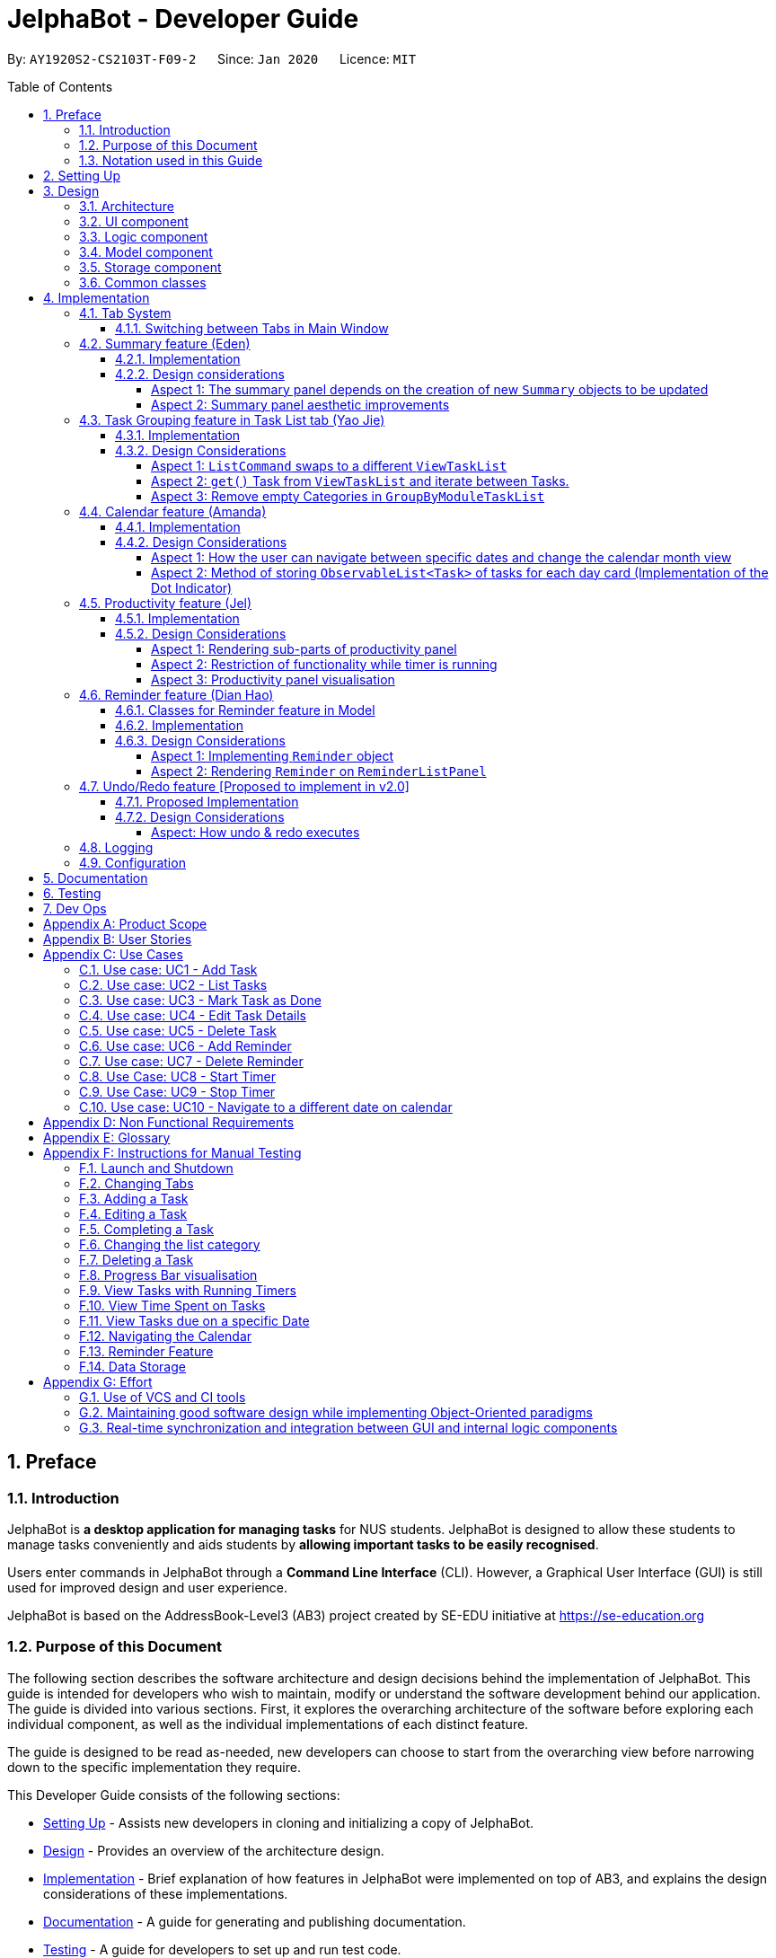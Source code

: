 = JelphaBot - Developer Guide
:site-section: DeveloperGuide
:toc:
:toc-title: Table of Contents
:toc-placement: macro
:toclevels: 4
:sectnums:
:imagesDir: images
:stylesDir: stylesheets
:xrefstyle: full
:icons: font
ifdef::env-github[]
:tip-caption: :bulb:
:note-caption: :information_source:
:important-caption: :heavy_exclamation_mark:
endif::[]
:repoURL: https://github.com/AY1920S2-CS2103T-F09-2/main

By: `AY1920S2-CS2103T-F09-2`      Since: `Jan 2020`      Licence: `MIT`

<<<
toc::[]
<<<

== Preface

=== Introduction

JelphaBot is *a desktop application for managing tasks* for NUS students.
JelphaBot is designed to allow these students to manage tasks conveniently and aids students by *allowing important tasks to be easily recognised*.

Users enter commands in JelphaBot through a *Command Line Interface* (CLI).
However, a Graphical User Interface (GUI) is still used for improved design and user experience.

JelphaBot is based on the AddressBook-Level3 (AB3) project created by SE-EDU initiative at https://se-education.org

=== Purpose of this Document

The following section describes the software architecture and design decisions behind the implementation of JelphaBot.
This guide is intended for developers who wish to maintain, modify or understand the software development behind our application.
The guide is divided into various sections.
First, it explores the overarching architecture of the software before exploring each individual component, as well as the individual implementations of each distinct feature.

The guide is designed to be read as-needed, new developers can choose to start from the overarching view before narrowing down to the specific implementation they require.

This Developer Guide consists of the following sections:

* <<Setting Up, Setting Up>> - Assists new developers in cloning and initializing a copy of JelphaBot.
* <<Design, Design>> - Provides an overview of the architecture design.
* <<Implementation, Implementation>> - Brief explanation of how features in JelphaBot were implemented on top of AB3, and explains the design considerations of these implementations.
* <<Documentation, Documentation>> - A guide for generating and publishing documentation.
* <<Testing, Testing>> - A guide for developers to set up and run test code.
* <<Dev Ops, Dev Ops>> - A guide for developers to build, test and release JelphaBot.

<<<

=== Notation used in this Guide

.Common symbols used throughout this guide.
[width="90%",cols="^15%,85%"]
|===
| `markdown` | A Java method or class
| *_bold italics_* | A command which can be called in JelphaBot. +
Sections presented in ALL CAPS represent command parameters.
ifdef::env-github[]
| :bulb: | Tips and tricks that might be useful
| :information_source: | Additional information that is good to know
| :heavy_exclamation_mark: | Important pointers to take note
endif::[]
ifndef::env-github[]
a|TIP: {blank}| Tips and tricks that might be useful
a|NOTE: {blank}| Additional information that is good to know
a|IMPORTANT: {blank}| Important pointers to take note
endif::[]
// also known as TIP, NOTE, IMPORTANT
|===

<<<

== Setting Up

Refer to the guide <<SettingUp#, here>>.

<<<

== Design

JelphaBot is a desktop app built in Java based on the AddressBook-Level3 project created by the SE-EDU initiative, and inherits its architectural design.
The software is split into various components, each with its own package.
Each component is in charge of a single aspect of the software.

[TIP]
The data in JelphaBot is stored as .json files in the `data` subdirectory.

//tag::designarchitecture[]
[[Design-Architecture]]
=== Architecture

The Architecture Diagram given below explains the high-level design of the App.

.Architecture Diagram for JelphaBot
image::ArchitectureDiagram2.png[]

[TIP]
The `.drawio` files used to create diagrams in this document can be found in the link:{repoURL}/tree/master/docs/diagrams/[diagrams] folder.
To update a diagram, import the `.drawio` file to the https://draw.io[webapp].

<<<
Given below is a quick overview of each component.

`Main` has two classes called link:{repoURL}/blob/master/src/main/java/seedu/jelphabot/Main.java[`Main`] and link:{repoURL}/blob/master//src/main/java/seedu/jelphabot/MainApp.java[`MainApp`].
It is responsible for,

* At app launch: Initializes the components in the correct sequence, and connects them up with each other.
* At shut down: Shuts down the components and invokes cleanup method where necessary.

<<Design-Commons,*`Commons`*>> represents a collection of classes used by multiple other components.
The following class plays an important role at the architecture level:

* `LogsCenter` : Used by many classes to write log messages to the App's log file.

The rest of the App consists of four components.

* <<Design-Ui,*`UI`*>>: The UI of the App.
* <<Design-Logic,*`Logic`*>>: The command executor.
* <<Design-Model,*`Model`*>>: Holds the data of the App in-memory.
* <<Design-Storage,*`Storage`*>>: Reads data from, and writes data to, the hard disk.

Each of the four components

* Defines its API in an `interface` with the same name as the Component.
* Exposes its functionality using a `{Component Name}Manager` class.

For example, the `Logic` component defines it's API in the `Logic.java` interface and exposes its functionality using the `LogicManager.java` class.

<<<

[discrete]
==== How the architecture components interact with each other

The Sequence Diagram below shows how the components interact with each other for the scenario where the user issues the command `delete 1`.

.Component interactions for `delete 1` command
image::interaction.png[]

The subsequent sections detail how each component is implemented and its interactions with other components.

<<<

[[Design-Ui]]
=== UI component

The Ui Component handles interactions between the user and the application.
This includes input fields where commands are entered as well as translations of data in the Model Component to a visual representation in the interface.

.Class Diagram of the UI Component
image::UiClassDiagram.png[]

[width="750"]
*API* : link:{repoURL}/blob/master/src/main/java/seedu/jelphabot/ui/Ui.java[`Ui.java`]

The UI consists of a `MainWindow` that is made up of parts e.g.`CommandBox`, `CalendarDayCard`, `ResultDisplay`, `TaskListPanel`, `StatusBarFooter` etc.
All these, including the `MainWindow`, inherit from the abstract `UiPart` class.

The `UI` component uses JavaFx UI framework.
The layout of these UI parts are defined in matching `.fxml` files that are in the `src/main/resources/view` folder.
For example, the layout of the link:{repoURL}/blob/master/src/main/java/seedu/jelphabot/ui/MainWindow.java[`MainWindow`] is specified in link:{repoURL}/blob/master/src/main/resources/view/MainWindow.fxml[`MainWindow.fxml`]

The `UI` component,

* Executes user commands using the `Logic` component.
* Listens for changes to `Model` data so that the UI can be updated with the modified data.

<<<

[[Design-Logic]]
=== Logic component

The Logic component handles the business logic after a command is executed.

[[fig-LogicClassDiagram]]
.Structure of the Logic Component
image::LogicClassDiagram.png[]

[width="750"]
*API* :
link:{repoURL}/blob/master/src/main/java/seedu/jelphabot/logic/Logic.java[`Logic.java`]

. `Logic` uses the `JelphaBotParser` class to parse the user command.
. This results in a `Command` object which is executed by the `LogicManager`.
. The command execution can affect the `Model` (e.g. adding a task).
. The result of the command execution is encapsulated as a `CommandResult` object which is passed back to the `Ui`.
. In addition, the `CommandResult` object can also instruct the `Ui` to perform certain actions, such as displaying help to the user.

<<<
Given below is the Sequence Diagram for interactions within the `Logic` component for the `execute("delete 1")` API call.

.Interactions Inside the Logic Component for the `delete 1` Command
image::DeleteSequenceDiagram.png[]

<<<

[[Design-Model]]
=== Model component

The Model component provides an internal data representation of all tasks stored in JelphaBot, as well as methods to modify that data.

.Structure of the Model Component
image::ModelClassDiagram.png[]

[width="750"]
*API* : link:{repoURL}/blob/master/src/main/java/seedu/jelphabot/model/Model.java[`Model.java`]

The `Model`,

* stores a `UserPref` object that represents the user's preferences.
* stores JelphaBot data.
* exposes an unmodifiable `ObservableList<Task>` that can be 'observed' e.g. the UI can be bound to this list so that the UI automatically updates when the data in the list change.
* does not depend on any of the other three components.

//[NOTE]
//As a more OOP model, we can store a `Tag` list in `JelphaBot`, which `Task` can reference. This would allow `JelphaBot` to only require one `Tag` object per unique `Tag`, instead of each `Task` needing their own `Tag` object. An example of how such a model may look like is given below. +
// +
//image:BetterModelClassDiagram.png[]

<<<

[[Design-Storage]]
=== Storage component

The Storage component manages storing and retrieving of data onto local files in .json format.

.Structure of the Storage Component
image::Storage.png[]

[width="750"]
*API* : link:{repoURL}/blob/master/src/main/java/seedu/jelphabot/storage/Storage.java[`Storage.java`]

The `Storage` component,

* can save `UserPref` objects in json format and read it back.
* can save JelphaBot data in json format and read it back.

[[Design-Commons]]
=== Common classes

Classes used by multiple components are in the `seedu.JelphaBot.commons` package.
This includes classes which implement utility functions which can be used by all other components.

== Implementation

This section describes some noteworthy details on how certain features are implemented.

=== Tab System

Users may experience information overload when introduced to the large number of features offered by JelphaBot.
To prevent users from being overwhelmed, the available commands in Jelphabot are organised into various tabs according to their respective functionalities.
JelphaBot contains 5 different tabs, each displaying a specific set of information and relevant functionality.

* *Summary Tab* - <<Summary feature (Eden), Summary>> of the updates to the task list over the past day.
* *Task List Tab* - <<Task Grouping feature in Task List tab (Yao Jie), View and manage tasks>> in the task list.
* *Calendar Tab* - <<Calendar feature (Amanda), Overview of user's schedules>> in specific days or months.
* *Productivity Tab* - <<Productivity feature (Jel), Track overall productivity>> through metrics such as task completion rate.
* *Reminder Tab* - <<Reminder feature (Dian Hao), Set and manage>> upcoming reminders.

// tag::changetab[]
[[ChangeTab]]
==== Switching between Tabs in Main Window

To use the different features, we have also implemented commands for users to switch between the 5 tabs.

.List of applicable Switch Tab commands.
[width="70%",cols="45%,60%"]
|===
|Command |Tab switched to

|*_summary_*, *_:s_*| Summary
|*_list_*, *_:t_*| Task List
|*_calendar_*, *_:c_*| Calendar
|*_productivity_*, *_:p_*|Productivity
|*_remindertab_*, *_:r_*|Reminder
|===

NOTE: *_list_* is used instead of *_task list_* to keep the relevant command short. +
Conventionally, the shortcut is devrived from first letter of each tab label.

Each respective shortcut also has the respective letter bolded in the Tab Panel of the User Interface.
Shortcuts are case insensitive.

.View of currently implented tabs in JelphaBot
image::TabPresentationFormat.png[]

<<<
Tab changing in the application is defined using a `SwitchTab` enumeration.
Tab changes are called at the end of a command by reading the private attribute `toSwitch` in `CommandResult`.
To initiate a tab switch, the `Command` which returns the `CommandResult` with the corresponding value of `toSwitch`, set with the method `isShow{tabLabel}`, where `{tabLabel}` refers to the name of the tab defined in `SwitchTab`.

When the tab of the application is changed, we need to update the:

* `MainWindow` component so that the `SwitchTab` attribute in `MainWindow` reflects the new current tab, since this is used to check if a command can be executed,
* `UI` component so that the panels display the information that is relevant to the tab.

As an example, the figure below shows the sequence diagram of when a user executes the *_:s_* or *_summary_* command.

[[Summary-SwitchTab-Sequence-Diagram]]
.Sequence diagram of execution of the *_summary_* command
image::SummarySwitchTabSequenceDiagram.png[]

Upon execution of the *_:s_* command, `SummaryCommand#generateCommandResult()` will generate a `CommandResult` whose `SwitchTab` attribute is set to `SUMMARY` and return it to the `LogicManager`.
Upon execution of the *_:s_* command, `SummaryCommand#generateCommandResult()` will generate a `CommandResult` whose `SwitchTab` attribute is set to `SUMMARY` and return it to the `LogicManager`.
Now, the updates can be done for the respective components:

* `UI` component: `MainWindow` calls `MainWindow#executeCommand()`, to retrieve the tab to be changed to and updates the current tab stored in its `SwitchTab` attribute by calling `CommandResult#isShow{tabLabel}()` where `{tabLabel}` is the tab to switch to.
The display panel is updated by calling `MainWindow#handle{tabLabel}` where `{tabLabel}` is the tab to switch to.
// end::changetab[]

<<<
// tag::summary[]
=== Summary feature (Eden)

JelphaBot has a Summary feature which provides an overview of the tasks due within the day as well as all tasks that have been complete within the day.

This feature comes in the form of a summary panel, which comprises of two sections for the tasks due within the day and the tasks completed within the day respectively.

For each task shown only details such as the Module Code and the Description are shown.

Once the user marks a task due within the day as complete, it will automatically appear under the tasks completed within the day.

[NOTE]
If the user marks a task as completed, and immediately deletes the task from the task list, it will not appear in the summary screen.

==== Implementation

The implementation of this panel is facilitated by the `summary` package.

Upon creation, the `Summary` object obtains the main task list from `Model`.
The task list is then filtered with the help of `TaskDueWithinDayAndIncompletePredicate` and `TaskCompletedWithinDayPredicate` to obtain two lists with the desired tasks.

These lists are stored as fields in the `Summary` class and are used to display the relevant information in the summary panel.

<<<

The following class diagram shows the structure of the classes in the `summary` package, in relation with their `Ui` counterparts.

[[SummaryPanelClassDiagram]]
.Class diagram of structure and relations of `Summary`, `SummaryPanel` and their components.
image::SummaryPanelClassDiagram.png[]

<<<
To view the respective tasks, the user enters the *_summary_* command.
Upon entry of the *_summary_* command, a `SummaryCommand` object will be created and `SummaryCommand#execute()`
will be called.

The following sequence diagram details the execution when `SummaryCommand#execute()` is called.

.Sequence diagram of the creation of the `Summary` object when `SummaryCommand#execute()` is executed.
image::SummaryCommandSequenceDiagram.png[]

<<<

==== Design considerations

===== Aspect 1: The summary panel depends on the creation of new `Summary` objects to be updated

* *Current solution*: Each time `DoneCommand` is executed, a new Summary object is to be created, and along with it the task lists contained inside the `Summary` object is updated and displayed on the summary panel as an updated list.
** Pros: Easy to implement.
Scalable when there are more things to be displayed on the summary panel.
** Cons: Consecutive *_done_* commands are expensive, as the lists in the `Summary` object are reinitialised upon every *_done_* command.

* *Alternative 1*: Have a single `Summary` object with underlying task list listeners to update the relevant task lists
** Pros: Only one `Summary` object will have to be created for the duration the application is open.
The task lists in the `Summary` object do not have to be reinitialised upon every *_done_* command.
** Cons: May not be scalable if there are many things to be added to the summary panel in the future, as this will require more listeners, and the presence of many listeners may affect the performance of the application.

* *Reason for chosen implementation:* The current implementation is more straightforward and simpler to implement, as the `SummaryList` and `SummaryPanel` which are used to display the contents of the summary panel simply need to extract and display the contents of the `Summary` object that was given, instead of requiring underlying listeners to keep track of whatever is happening within the application.

<<<

===== Aspect 2: Summary panel aesthetic improvements

* *Current solution*: The Welcome header, tasks due today and tasks completed subsections have the same font and styling.
The distinction between them is by the bigger font for the Welcome header, and the space separation between the subsections.
This is done by having each section in their own separate `Vbox`.
Everything shown on the panel is shown as plain text, with no additional styling.
** Pros: This gives the summary panel a minimal look that is simple and easy to look at, while still providing the user with the relevant information that is needed.
** Cons: Due to the implementation of the subsections as separate boxes of equal sizes that are scaled to fit the panel, there is a lot of unused space in between each subsection, if there are not enough tasks to fill in the space.
This can be seen as a waste of space.
* *Alternative 1*: Add font styling and section highlighting to different sections of the summary panel
** Pros: Makes the summary panel more visually appealing, and makes each subsection more distinct from each other.
** Cons: Does not solve the problem of unused space when there are not enough tasks to fill the space in each subsection.

* *Reason for chosen implementation:* The current implementation is easier to implement and keeps the summary panel simple and easy to look at as it avoids the cluttering of the summary panel with too many different design elements.
This makes it very user-friendly, and it also easily scalable in the future as each section is already partitioned accordingly, so future changes to the summary panel simply have to change the elements within each section.

// end::summary[]

<<<
// tag::taskgroups[]
=== Task Grouping feature in Task List tab (Yao Jie)

==== Implementation

The task category mechanism is facilitated by the `ViewTaskList` interface, which serves as a wrapper for any list of tasks. +
The ViewTaskList interface supports methods that facilitate getting and iterating through the tasks contained within the list.
This is to accommodate a common access for Tasks in `GroupedTaskList`, which contains multiple sub-lists. +
The diagram below describes the class structure.

.Class Diagram for Task List classes
image::TaskListClassDiagram.png[]

Grouping tasks into sub-lists is done through the `GroupedTaskList` class. +
Each `GroupedTaskList` is a container for `ObservableList<Task>` objects, each containing a unique filter over the full task list.

Each `GroupedTaskList` implements the following operations on top of those in `ViewTaskList`:

* A enum class which describes the valid `Category` groupings, and the corresponding methods of getting these groupings from a `String`. +
* An `ObservableList` of `SubgroupTaskList` that represents the sub-groupings of each corresponding `Category`.
* A public method for instantiating a `GroupedTaskList` called `getGroupedList` with the return from `getFilteredTaskList()` as argument.
* An iterator method which iterates through a list of `SubgroupTaskList`.

Users can modify the `GroupTaskList` being displayed in the main panel by executing a `ListCommand`.
The operation for retrieving the corresponding `GroupedTaskList` is exposed in the `Model` interface as `Model#getGroupedTaskList(Category category)`. +
Currently, the supported groupings for JelphaBot are group by date (`GroupedTaskList.Category.DATE` and `GroupedByDateTaskList`) and group by module (`GroupedTaskList.Category.MODULE` and `GroupedByModuleTaskList`).

The following diagram shows the sequence flow of a `ListCommand` which modifies the currently shown Task List:

[[activity-swapping-groupedtasklist]]
.Activity Diagram showing the tab switch for ListCommand
image::ListCommandActivityDiagram.png[]

<<<
Given below is an example usage scenario and how the task category mechanism behaves at each step.

*Step 1.* The user launches the application for the first time.
The `MainWindow` will be initialized with `GroupedTaskListPanel` as a container for GroupedTaskList model objects.
The panel is populated with sublists defined in `GroupedByDateTaskList`.

*Step 2.* The user executes *_list model_* to switch to category tasks by module code instead. `GroupedTaskListPanel` is repopulated with sublists defined in `GroupedByModuleTaskList`.

[NOTE]
If the user tries to switch to a `Cateory` which is already set, the command does not reinitialize the `GroupedTaskList` to prevent redundant filtering operations.

As `GroupedTaskList` has more than one underlying `ObservableList<Task>`, tasks cannot be retrieved the usual way.
Thus, the `get()` function defined in the `ViewTaskList` interface must be implemented and used instead. +
The following diagram shows the process of retrieving a `Task` from `ViewTaskList` when it is an instance of `GroupedTaskList`:

[[sequence-viewtasklist-get]]
.Sequence Diagram for `ViewTaskList.get()`
image::ViewTaskListGetSequenceDiagram.png[]

As the index passed as an argument to `lastShownList.get()` is a cumulative index, the implementation of `get()` in `ViewTaskList` has to iterate through each `SubgroupTaskList` stored within.

<<<
Tasks are organized via a two-dimensional list.
In this case, a `Task` is rendered into a `TaskCard`, and `TaskCard` elements are rendered within `SubGroupTaskListCell` elements which are listed in `SubgroupTaskListPanel`.
A populated `SubgroupTaskListPanel` element is rendered as a `GroupedTaskListCell` which is listed in the top-level `GroupedTaskListCell`. +
`SubgroupTaskListCell` and `GroupedTaskListCell` implement the `ListViewCell<T>` interface of the `ListView<T>` class provided by JavaFX.

.Class Diagram for UI classes displaying `GroupedTaskList`
image::TaskListPanelClassDiagram.png[]

The detailed interactions are described in the diagram shown above.
As can be seen, the distribution of `ListViewCell` elements follows the way tasks are distributed within the model classes.
Each `SubgroupTaskListPanel` is displaying a singular `SubgroupTaskList`, which further contains a list of `Task` entities.

The indexes displayed in each `TaskCard` is dynamically computed from a `NumberBinding` which computes the index of that element in the list.
The `NumberBinding` observes the place of the task within the current `SubgroupTaskList` as well as the number of elements in the preceding sublists.
The sum of both numbers gives the index for the current element, which is set using `setId()`. `TaskCard` elements are updated with `populateTaskElements()`.

<<<
Each `TaskCard` will also have a different visual presentation depending on the value of the `Priority` of the task.
The method which adjusts the visual presentation of a `Task` is `applyPriorityMarkdown()`.

The following images show how `Task` entities of different priorities are displayed: +

.Markdown for Tasks of different priority. (Top to bottom: Normal, High, Low.)
image::PriorityMarkupForTaskCards.png[]

<<<

==== Design Considerations

===== Aspect 1: `ListCommand` swaps to a different `ViewTaskList`

Refer to <<activity-swapping-groupedtasklist>> for the diagram describing this process.

* *Current solution*: Initializes each grouped list as each `ListCommand` is called and stores the latest list as `Model.lastShownList`.
** Pros: Easy to implement.
Scalable when more groupings are added.
** Cons: Consecutive `ListCommand` operations which swap between different categories are expensive as the list is reinitalized each time.
** Cons: It is hard to keep track of the exact type of list in `lastShownList`, which may lead to unexpected behavior.
* **Alternative 1:** Keep instances of all `GroupedTaskList` objects and update them as underlying Task List changes.
** Pros: Consecutive `ListCommand` executions are less expensive.
** Cons: All other commands that update the underlying list now have additional checks as each grouped list is updated.

*Reason for chosen implementation:* +
The current solution was chosen in order to accomodate more `Category` implementations in the future.
With only two classes inheriting `GroupedTaskList`, it is entirely feasible to implement both.
However, since only one `GroupedTaskList` will be used at any time, and to take into account possible performance savings, only one `GroupedTaskList` implementation will exist at any one time.

===== Aspect 2: `get()` Task from `ViewTaskList` and iterate between Tasks.

Refer to <<sequence-viewtasklist-get>> for the diagram describing this process.

* *Current solution*: Implement `get()` and `Iterator<Task>` in `ViewTaskList`.
** Pros: Easy to implement.
Scalable when more groupings are added.
** Cons: Consecutive `ListCommand` operations are expensive as the list is reinitalized each time.
** Cons: It is hard to keep track of the exact type of list in `lastShownList`, which may lead to unexpected behavior.
*** As a workaround, only operations defined in the `ViewTaskList` interface should be used.
* **Alternative 1:** Keep instances of all `GroupedTaskList` objects and update them as underlying Task List changes.
** Pros: Consecutive `ListCommand` executions are less expensive.
** Cons: All other commands that update the underlying `UniqueTaskList` will result in multiple update calls to `ViewTaskList`.

<<<

*Reason for chosen implementation:* +
The current solution was chosen with integration with other tabs in mind.
This implementation can easily be expanded to other tabs in a future version if other tabs also inherit from `ViewTaskList`.
This allows *_add_*, *_edit_*, _delete and *_done_* commands to be executable from any tab, while still only requiring one `ViewTaskList` to be instantiated, which saves performance.

//===== Aspect 3: Hide empty Categories in `GroupByDateTaskList`
//
//* *Current Solution*: UI displays problems from a `FilteredList<SubgroupTaskList>` and use `filtered()` to hide empty categories without removing them.
//** Rationale: These categories are meant to be reused when applicable tasks are added back to the list.
//** Pros: The list categories do not have to be reinitalized as tasks are removed or added.
//** Cons: Additional load on the UI as the Filtering happens constantly.
//However, since there is a cap on five categories (so five `FilteredList` lists), it is unlikely to be significant.
//** Cons: Inconsistent with the way filtering is done in `GroupByModuleTaskList`, which reduces control abstraction in `GroupedTaskList`.
//* **Alternative 1:** Remove categories which are no longer used, and reinitialize them again when needed.
//** Pros: Consecutive changes to the underlying Task List are less expensive if less lists are currently active.
//** Pros: Enforce consistency with `GroupByModuleTaskList` which might allow some methods to be abstracted to parent class.
//** Cons: Empty `SubgroupTaskList` members have to be hidden manually which requires complex logic in `SubgroupTaskListPanel`.
//** Cons: Additional listeners have to be added (one for each category) to reinitialize empty categories.

===== Aspect 3: Remove empty Categories in `GroupByModuleTaskList`

* *Current Solution*: UI displays problems from a `FilteredList<SubgroupTaskList>` and uses a `ListChangeListener<Task>` to maintain a set of unique module codes when the underlying task list is changed.
The `ObservableSet<ModuleCode>` has a further `SetChangeListener<ModuleCode>` bound to it to remove categories that no longer contain any Tasks.
This second listener directly removes unused categories from `GroupedByModuleTaskList`.
** Pros: Consecutive changes to the underlying Task List are automatically reflected with a change in `SubgroupTaskList` categories.
** Pros: The delegation of responsibilities between each `Listener` allows Single Responsibility Principle to be maintained.
** Cons: Dependency between the two `Listener` classes has to be maintained.
* **Alternative 1:** Hide categories which are no longer used by adding a filter to the Task List returned.
** Pros: Easy to implement and understand.
** Cons: Not practical: as more Module Codes are added to the Task List, it might cause more and more hidden categories to be created which are expensive to filter through.
* **Alternative 2:** Abstract maintenance of the set of unique module codes to a `UniqueModuleCodeSet` class instanced in `UniqueTaskList`.
** Pros: Easy to understand.
Logic is further abstracted to a higher level and the new class is instanced together with the list that affects it.
** Pros: The returned `ObservableSet<ModuleCode>` from `UniqueModuleCodeSet` can be made unmodifiable which would prevent unauthorized changes to the `ObservableSet` from other classes.
** Cons: Implementation is challenging and prone to bugs, requiring significant testing.
Due to the time of writing this Developer guide, the release is nearing V1.4 and time is spent fixing bugs for release instead.
** This could be a proposed update in the future.

*Reason for chosen implementation:* +
The best solution would be to create a `UniqueModuleCodeSet` instanced in `UniqueTaskList`, which would have the best scalability and abstraction.
In addition, since such a set would be updated regularly, less mantainence is needed inside classes that require a list of unique `ModuleCode` entities.
However, due to time constraints, such an implementation was not chosen.
However, the current solution mimics the best solution as closely as possible by using `SetChangeListener` to update the `SubgroupTaskList` list.
This means that a returned `UnmodifiableObservableSet` from `UniqueModuleCodeSet` can be substituted easily whenever such a refactoring is done.
// end::taskgroups[]

<<<
// tag::calendar[]
=== Calendar feature (Amanda)

JelphaBot has a calendar feature which provides an overarching view of users' schedules and to allow them to keep track of their due tasks.
It is meant to provide a more fine-grained visualization than what is shown in the task list.

This feature offers two main functions:

** Displays an overview of tasks in calendar for a selected month and year
** Displays a list of tasks due for a specified date

====  Implementation

The implementation of the main calendar panel is facilitated by the `CalendarMainPanel` class, which serves as the main container for this feature.
This main container consists of a `SplitPane` comprising of a `CalendarPanel` on the right, which displays the calendar view in a month, and a `CalendarTaskListPanel` on the left to display specific tasks.

The diagram below describes the class structure of the calendar class structure.

.Class Diagram for Calendar classes
image::CalendarUiClassDiagram.png[]

<<<

Upon initialisation of the `CalendarMainPanel`, the `CalendarPanel` would be set to display the current month and year calendar, with the dates filled up by `CalendarDayCard` by CalendarPanel#fillGridPane() with a `CalendarDate` starting from the first day of the current month.
Today's date would also be highlighted, with `CalendarTaskListPanel` set to display the tasks due today by running Logic#getFilteredCalendarTaskList() and then Logic#updateFilteredCalendarTaskList() with a predicate to filter by today's date.

The following diagram depicts how each individual day cell of the calendar will look like:

.Expected display of dates on calendar
image::CalendarDayCards.png[]

After every execution of command, MainWindow#updateTasksInCalendarDayCards() will be run such that any commands that updates the JelphaBot task list (e.g `DoneCommand`, `DeleteCommand`, `EditCommand`) would be updated by the dot indicators in the calendar.

**Function 1: Displays an overview of tasks in calendar for a selected month and year**

There are 2 commands that users can issue to perform function 1:

1. *_calendar today_*: Displays calendar for the current month with today's date highlighted, and its corresponding tasks due listed. +
2. *_calendar MONTHYEAR_*: Displays calendar for the month and year specified, with the first day of the month highlighted, and its corresponding tasks due listed (e.g. calendar Apr-2020).
Refer <<Calendar-MonthYear-SequenceDiagram, here>>, for the diagram describing this process.

Upon execution of the *_calendar MONTHYEAR_* or the *_calendar today_* command, CalendarCommand#execute() will run `updateFilteredCalendarTaskList()` to filter the task list to display the tasks on the `CalendarTaskListPanel` according to the first day of the *_MONTHYEAR_* or the tasks due *_today_* respectively.
The filtering of the tasks according to date is done using the `TaskDueWithinDayPredicate`.
A distinct `CommandResult` would then be generated according to the input command and is returned to the `LogicManager`.
Finally, the  `CommandResult` is passed to the `MainWindow` in UI. Now, the updates can be done for the respective components:

`UI` Component: Using the CommandResult, `MainWindow` calls `MainWindow#updateCalendarMainPanel()`, which is then passed to call `CalendarMainPanel#updateCalendarPanel()`.
For the *_calendar MONTHYEAR_* command, this updates the `CalendarPanel` display with the respective *_MONTHYEAR_* view, and highlights the first day of the month.
For the *_calendar today_* command, this updates the `CalendarPanel` display to the current month and year, with today's date highlighted.

<<<
The following example sequence diagram shows you how the *_calendar MONTHYEAR_* (e.g. _calendar Apr-2020_) command works.

[[Calendar-MonthYear-SequenceDiagram]]
.Sequence diagram after running `calendar Apr-2020`
image::CalendarViewSequenceDiagram.png[]

**Function 2: Display a list of tasks due for a selected date in the month**

In order to display the task list for specific input dates, the user enters the *_calendar DATE_* command +
(e.g. calendar Jan-1-2020).

NOTE: Only a date belonging in the current displayed month on the `CalendarPanel` would be highlighted after processing the `calendar DATE` command.
A date that falls in other month and years would just display its corresponding tasks due on the `CalendarTaskListPanel`.

The implementation of the previous two calendar commands (*_calendar DATE_* and *_calendar today_*) are largely similar and run in the same process.
The only exception is regarding the *_calendar DATE_* command which fulfills **Function 2** listed above, where the `GridPane` in `CalendarPanel` is not altered by running CalendarPanel#fillGridPane() unlike the other two commands fulfilling **Function 1**.
Only `CalendarTaskListPanel` is updated.

<<<

The following diagram shows the sequence flow for variants of these three calendar commands which modifies the `CalendarMainPanel`:
[[Calendar-ActivityDiagram]]
.Activity Diagram showing the updating of `CalendarMainPanel`
image::CalendarCommandActivityDiagram.png[]

<<<

==== Design Considerations

===== Aspect 1: How the user can navigate between specific dates and change the calendar month view

* *Current Solution:* Use the same `calendar` command word for both viewing tasks in specific dates, and changing the calendar view.
The next input following the command word (*_DATE_*, *_MONTHYEAR_*, *_today_*) is then parsed separately to give different command results.
** Pros: Easier and more understandable for user interactions.
** Pros: More open and accessible to future implementations regarding the calendar feature.
** Cons: Implementation in the `CalendarCommand` class might seem a bit bulky.
* **Alternative 1:** Use completely separate commands for viewing tasks in specific dates and changing the calendar view.
** Pros: Less chance of a parse exception, with more precise error messages when invalid command formats are input by the user.
** Cons: Certain areas of the code might be repetitive.
** Cons: Less intuitive for users to use.

*Reason for chosen implementation:* +
The current solution is more user-friendly as it reduces the number of varying commands that users have to remember in order to access the respective information.
Additionally, upcoming changes and future implementations can be easily integrated into the existing code base as well.

<<<

===== Aspect 2: Method of storing `ObservableList<Task>` of tasks for each day card (Implementation of the Dot Indicator)

* *Current Solution:* Each `CalendarDayCard` stores a filtered list of tasks due on its specific date.
This is done by obtaining all the tasks in the task list from Logic#getFilteredTaskList() and applying a filter function with the `TaskDueWithinDayPredicate`, specifically with the date of the day card.
The list of tasks stored for each day card in the calendar panel would be re-filtered after the execution of each command.
** Pros: Do not have to manually update the tasks stored in each `CalendarDayCard` (e.g add and remove manually in the separately stored copy)
** Cons: Completely reliant on the main task list, possible errors might be carried over.
* **Alternative 1:** Use a static HashMap of Dates as keys and a list of tasks due in that date as values.
** Pros: Retrieving the tasks in a specific date and storing in the day card is fast - can be done in O(1) time.
** Cons: Implementation would be much more complex.
** Cons: Updating of this HashMap of the tasks as the main task list is being edited constantly can be very tedious.

*Reason for chosen implementation:* +
The current solution is easier to implement since we are filtering the tasks we want to see directly from the main task list.
This reduces the amount of methods to implement over various class and components as constant updates of the tasks in each day card of the calendar is done.
The ease of implementation is crucial given the tight deadlines we have to meet for the project.
// end::calendar[]

<<<

// tag::productivityImplementation[]
=== Productivity feature (Jel)

JelphaBot has a productivity panel of this feature which provides an overarching view of user's overall productivity.

The view of this panel is facilitated by the productivity package that extracts the relevant data and displays them as a cohesive view.
The productivity package supports the creation of `TimeSpentToday`, `RunningTimers` and `TasksCompleted` instances.
Each of these classes iterate through the tasks contained within the task list. +
Below is a class diagram of the related productivity classes:

.Class diagram showing the structure and relations of `Productivity`, `ProductivityPanel` and their components.
image::ProductivityClassDiagram.png[width=540]

This feature offers two main functions and one panel for visualisation:

** Start timer for a task.
** Stop running timer for a task.
** Productivity panel under Productivity tab.

<<<

====  Implementation

Text rendered onto the productivity panel is retrieved from the `Productivity` class. +
A `Productivity` object is a container for the objects responsible for the sub-parts of the panel, namely `TimeSpentToday`, `RunningTimers` and `TasksCompleted`.
Each of these have their respective String representations which will be used in rendering the panel.

`TimeSpentToday` implements the following operations:

* An iterator method `getTimeSpent()` which iterates through a list of `ObservableList<Task>`.
** This iterator will extract the duration field of each task.
* A `toString()` method which returns the sum of duration (i.e. time spent) of tasks under 3 different categories: "due today", "due in next 6 days" and "due after 6 days".

[NOTE]
Each time `toString()` is called, `getTimeSpent()` is called thrice; once each for the 3 categories.

`RunningTimers` implements the following operations:

* An iterator method `getTasksWithTimers()` which iterates through a list of `ObservableList<Task>`.
** This iterator will extract the description and deadline of tasks with timers that have been started.
* A `toString()` method which returns the tasks with running timers.

`TasksCompleted` implements the following operations:

* An iterator method `getCompletionStatus()` which iterates through a list of `ObservableList<Task>`.
** This iterator will extract the number of tasks completed under the "due today" category.
* An iterator method `getOverdueStatus()` which iterates through a list of `ObservableList<Task>`.
** This iterator will extract the number of tasks that are incomplete and past their due date.
* A getter method which returns the percentage of tasks completed that are under the "due today" category.
* A `toStringArray()` method which returns the task completion status, JelphaBot's response to the user's productivity, as well as number of overdue tasks.

Information from all three objects are subsequently rendered onto the panel through `ProductivityCard` and `ProductivityPanel`.
// end::productivityImplementation[]

// tag::productivityFunctions[]
Assuming that the task list is not empty, the following describe the flow of _start 1_ and _stop 1_ which modify the currently shown productivity panel:

<<<

**Function 1: Starts timer for a specified task** +
In order to start timing a task, the user enters *_start INDEX_* command (e.g. _start 1_).

Upon successful execution of the command, the productivity tab displays the task being timed under the Running Timer(s) header.
The following diagram shows the flow of _start 1_ which modifies the current view of the productivity panel:

[[activity-settingProductivitylist]]
.Activity Diagram showing the setting of `Productivity` in the `ProductivityList`
image::StartActivityDiagram.png[]

To update the productivity panel to reflect the changes, a new `Productivity` object will first be created, replacing the existing `Productivity` object in the `ProductivityList`.
Each time a new `Productivity` object is created, its corresponding booleans will dictate whether the sub-parts (i.e. `TimeSpentToday`, `RunningTimers` and `TasksCompleted`) are to be replaced with new objects.
As the command executed is *_start_*, a new `RunningTimers` object is created.
As detailed above, the iterator method in `RunningTimers` will be called and a new `String` representation to be displayed onto the productivity panel will be created.
This `String` is subsequently rendered onto the panel under the Running Timer(s) header.

<<<

The following diagram shows the flow which updates the Running Timer(s) section in the productivity panel:

[[activity-updatingProductivityPanel]]
.Activity Diagram showing the updating of Running Timer(s) in the productivity panel
image::TimerPanelActivityDiagram.png[]

<<<

**Function 2: Stops timer for a specified task** +
In order to stop timing a task, the user enters *_stop INDEX_* command (e.g. _stop 1_)

Upon successful execution of the command, the productivity tab removes the task being timed under the Running Timer(s) header.
Removing a task from the Running Timer(s) header is similar to adding it, as illustrated by the Activity Diagram <<activity-updatingProductivityPanel, above>>.
Under the Time Spent header, the total time spent will be increased in the respective subheaders depending on the date that the task is due.

[IMPORTANT]
Attempting to start a timer for a task which is marked as completed or stop a task with no active timer results in the command execution failing and an exception thrown.

.Sequence Diagram after running _stop 1_
image::StopSequenceDiagram.png[]
// end::productivityFunctions[]

<<<
// tag::productivityDesign[]
==== Design Considerations

===== Aspect 1: Rendering sub-parts of productivity panel

* *Current solution*: Render each sub-part (i.e. task completion rate, time spent and running timers) only when that part needs to be updated.
All 3 parts are rendered on to the same card.
** Pros: Easy to implement and reduces waste of computational power.
** Cons: As all parts are displayed on the same card, if there happens to be problem in other parts of the card, all parts will be affected.
* *Alternative 1*: Abstract each part to a separate card and render all cards onto the same panel.
** Pros: Allows other parts to be rendered even when there is error on one part.
Additionally, it is easier to identify bugs when there is an error in displaying.
** Cons: Difficult to implement as current view is generated from a ListView but with a single card.
Thus, abstracting and refactoring will be costly and hard to debug.
* *Alternative 2*: Employ multi-threading for rendering each sub-part.
** Pros: No need to use 3 different booleans when updating view.
Code base will be cleaner and more readable.
** Cons: Unsure if cost of multi-threading less than that of constructing 3 instances for rendering the productivity panel view.

*Reason for chosen implementation:* +
Minimal computational power is wasted as only the parts that requires re-rendering are recomputed.
Moreover, it is easy to implement and easily extendable to display

===== Aspect 2: Restriction of functionality while timer is running

* *Current solution*: Tasks with running timers cannot be edited or marked as done.
** Pros: Other functionality are still available for use.
Thus, overall user experience is not affected.
** Cons: User is unable to make changes to the task being timed nor mark it as complete.
* *Alternative 1*: Allow users to edit task while timer is running.
** Pros: User is able to use all features without restriction.
** Cons: Difficult to implement as the Task model requires a new Task to replace the old Task when edit command is executed.
More storage space is also needed to store the additional start time field for each task.
* *Alternative 2*: Allow users to mark tasks as done while timer is running.
** Pros: Similar to the above, user is able to use all features without restriction.
** Cons: User may have forgotten about running timer and wish to collect such information.
However, there is currently no function that supports undoing commands or unmarking a completed task.

<<<

*Reason for chosen implementation:* +
Editing and marking a task require the creation of a new task which overwrites the existing task.
Use of space is also minimised and less computational power is used as no new Task objects have to be created.

===== Aspect 3: Productivity panel visualisation

* *Current solution*: Separating sub-parts by paragraphs and including progress bar for tasks completed.
** Pros: Easy to see at a glance which parts are which.
** Cons: Text under Running Timer(s) can appear wordy.
As number of running timers increase, more text is added under Running Timer(s).
* *Alternative 1*: Highlight displayed module code and deadline in alternating colours.
** Pros: Visually more appealing and looks less like a long list is tasks thus motivating the user to complete his/her tasks.
** Cons: Does not resolve the issue of having too many words under the sections.
* *Alternative 2*: Only show limited number of tasks (e.g. 3) whose timers were started, in order of priority and time when timers were started.
** Pros: Allows user to focus on tasks at hand.
** Cons: User might forget about other tasks whose timers were started and not complete them on time.

*Reason for chosen implementation:* +
We feel that paragraphing increases readability and the progress bar provides visual aid.
Addtionally, including more images or pie charts may confuse or distract users from their tasks which defeats the purpose of JelphaBot.
Restricting the number of running timers listed will also adversely affect user experience as it does not provide any tangible benefits.
// end::productivityDesign[]

<<<
// tag::reminder[]
=== Reminder feature (Dian Hao)

JelphaBot has a reminder feature that reminds users whenever they have tasks that will be overdue soon.
This feature offers two main functions:

** Adds a reminder to a task.
** Delete a reminder that is associated to a task.

==== Classes for Reminder feature in Model

The `Reminder` feature was implemented by a new set of classes to `Model`.
A new `Reminder` class is stored in Jelphabot's `UniqueReminderList`, which consists of a list of `Reminder` s.
Each `Reminder` consists of 3 objects: +
** `Index`**: the `Task` 's index of which the user wants to be reminded for. +
** `ReminderDay`**: the number of days before the `Task` 's deadline that the user wants to be reminded for. +
** `ReminderHour`**: the number of hours before the `Tasks` 's deadline that the user wants to be reminded for. +

The following class diagram summarizes shows the relationship between the classes.

.Reminder Class Diagram in the Model component
image::Reminderclass.png[]

<<<

==== Implementation

**Function 1: Creates a reminder for a specified task** +
To add a reminder to a certain task, the user enters the _reminder INDEX days/DAYS hours/HOURS_ command.
(e.g, reminder 2 days/2 hours/1) +

The `Logic` `execute()` method creates a `ReminderCommand` from the input string by parsing the input according to the command word and several other attributes.
Next, the input string is converted into `Index`,
`ReminderDay`, `ReminderHour`, and a `Reminder` object with these properties are forwarded to `Model`. +

The `Model` first checks the validity of the attributes respectively.
The valid `Reminder` is then added to the `UniqueReminderList` after checking that there are no other `Reminder` with the same `Index`. +

After the above actions are correctly performed, the `Logic` fires the `Storage` to save the `Reminder`.

Upon successful execution of the command, the user adds a reminder associated to the task at `INDEX`.
Upon exiting JelphaBot, the reminder will be saved.
By the next time the users starts JelphaBot, it will remind the user should the task's due date fall within the period set by the user from the current date. +

The sequence diagram for interactions between the `Logic`, `Model`, and `Storage` is shown below.

.Sequence Diagram after running _reminder 2 days/2 hours/1_
image::AddReminderSequenceDiagram.png[]

.The reference frame of getting the `CommandResult` in the `Logic` component.
image::getCommandResultReferenceDiagram.png[]

.The reference frame of adding the `Reminder` in the `Model` component.
image::addReminderReferenceDiagram.png[]

.The reference frame of saving a `Reminder` by the `Storage` component.
image::saveJelphaBot.png[]

[NOTE]
If the user attempts to add a reminder to tasks that have reminders, the command will fail to execute.
The user also will not need to set reminders to tasks that are complete.
However, if tasks that has reminders are not completed, JelphaBot will still warn the user.

**Function 2: Deletes a reminder for a specified task** +
To delete a reminder associated to a certain task, the user enters the `delrem INDEX` command.
(e.g. delrem 2)

The interaction between components is similar to adding a `Reminder`.
A key difference that this command removes the `Reminder` that reminds the `Task` at `INDEX` from the `UniqueReminderList`.
Moreover, `delrem` command requires that the `Reminder` with `INDEX` is in the list.

Upon successful execution of the command, the reminder of the task at `INDEX` is removed.

<<<

==== Design Considerations

===== Aspect 1: Implementing `Reminder` object

* *Current solution:* Implement `Reminder` as a standalone class
** Rationale: A `Reminder` is an object, with the same hierarchy as the `Task` class, with similar attributes.
** Pros: Fully capture the idea of an object-oriented design and robust in handling future changes.
** Cons: An additional storage is required to store the `Reminder` objects, which causes overhead while reading from and writing to json files.
* *Alternative 1:* Design `Reminder` as one of the attributes of a `Task`
** Rationale: A `Reminder` can also be seen as one of `Task` 's properties, analogous to `Description` and other properties.
** Pros: Easy to implement.
Concurrent fetching and storing from the json files while reading and writing `Task`.
** Cons: A `Reminder` has to remind users the moment when Jelphabot is booted.
At that instance, `Storage` has not started to read `Task` from the json files yet, therefore the `Reminder` could not be read beforehand.

*Reason for chosen implementation:* +
We decided to choose the current solution due to the dynamic nature of tasks and users' needs.
For upcoming changes in the future, it is easier to implement by adding similar classes or attributes to the existing design.

===== Aspect 2: Rendering `Reminder` on `ReminderListPanel`

* *Current solution:* Shows the `ModuleCode`, `Description`, and `DateTime` of the `Task` that is being reminded, the respective `ReminderDay` and `ReminderHour`.
** Pros: convenient and simple to understand.
Users only need to refer to the `TaskListPanel` to look at the details of the `Task`.
** Cons: FXML styling will be squeezy.
* *Alternative 1:* Shows the `Reminder` similar to how the `Task` is displayed.
** Pros: Simple, as it only shows the details of the `Reminder`.
** Cons: Users need to constantly refer to the `TaskListPanel` for details.
Both panels have an `Index` listed, which may cause confusion.

*Reason for chosen implementation:* +
We decided to choose the current solution after considering users' needs and convenience of fully using the `Reminder` s.
Users do not need to switch back and forth between tabs to refer between `Task` s and `Reminder` s, which saves time that can be better spent by completing the `Task` s.
// end::reminder[]

<<<
// tag::undoredo[]
=== Undo/Redo feature [Proposed to implement in v2.0]

==== Proposed Implementation

The undo/redo mechanism is facilitated by `VersionedJelphaBot`.
It extends `JelphaBot` with an undo/redo history, stored internally as a `jelphaBotStateList` and `currentStatePointer`.
Additionally, it implements the following operations:

* `VersionedJelphaBot#commit()` -- Saves the current JelphaBot state in its history.
* `VersionedJelphaBot#undo()` -- Restores the previous JelphaBot state from its history.
* `VersionedJelphaBot#redo()` -- Restores a previously undone JelphaBot state from its history.

These operations are exposed in the `Model` interface as `Model#commitJelphaBot()`, `Model#undoJelphaBot()` and `Model#redoJelphaBot()` respectively.

Given below is an example usage scenario and how the undo/redo mechanism behaves at each step.

Step 1. The user launches the application for the first time.
The `VersionedJelphaBot` will be initialized with the initial JelphaBot state, and the `currentStatePointer` pointing to that single JelphaBot state.

.Initial state of JelphaBot
image::UndoRedoState0.png[]

Step 2. The user executes _delete 5_ command to delete the 5th task in JelphaBot.
The *_delete_* command calls `Model#commitJelphaBot()`, causing the modified state of JelphaBot after the `delete 5` command executes to be saved in the `jelphaBotStateList`, and the `currentStatePointer` is shifted to the newly inserted JelphaBot state.

.State of JelphaBot after *delete 5*
image::UndoRedoState1.png[]

Step 3. The user executes `add d/Assignment ...` to add a new task.
The *_add_* command also calls `Model#commitJelphaBot()`, causing another modified JelphaBot state to be saved into the `jelphaBotStateList`.

.State of JelphaBot after "add d/Assignment"
image::UndoRedoState2.png[]

[NOTE]
If a command fails its execution, it will not call `Model#commitJelphaBot()`, so JelphaBot state will not be saved into the `jelphaBotStateList`.

Step 4. The user now decides that adding the task was a mistake, and decides to undo that action by executing the `undo` command.
The `undo` command will call `Model#undoJelphaBot()`, which will shift the `currentStatePointer` once to the left, pointing it to the previous JelphaBot state, and restores JelphaBot to that state.

.State of JelphaBot after "undo"
image::UndoRedoState3.png[]

[NOTE]
If the `currentStatePointer` is at index 0, pointing to the initial JelphaBot state, then there are no previous JelphaBot states to restore.
The `undo` command uses `Model#canUndoJelphaBot()` to check if this is the case.
If so, it will return an error to the user rather than attempting to perform the undo.

The following sequence diagram shows how the undo operation works:

.The sequence diagram of the undo feature.
image::UndoSequenceDiagram.png[]

The `redo` command does the opposite -- it calls `Model#redoJelphaBot()`, which shifts the `currentStatePointer` once to the right, pointing to the previously undone state, and restores JelphaBot to that state.

[NOTE]
If the `currentStatePointer` is at index `jelphaBotStateList.size() - 1`, pointing to the latest JelphaBot state, then there are no undone JelphaBot states to restore.
The `redo` command uses `Model#canRedoJelphaBot()` to check if this is the case.
If so, it will return an error to the user rather than attempting to perform the redo.

Step 5. The user then decides to execute the command *_list_*.
Commands that do not modify JelphaBot, such as *_list_*, will usually not call `Model#commitJelphaBot()`, `Model#undoJelphaBot()` or `Model#redoJelphaBot()`.
Thus, the `jelphaBotStateList` remains unchanged.

.State of JelphaBot after "list"
image::UndoRedoState4.png[]

Step 6. The user executes `clear`, which calls `Model#commitJelphaBot()`.
Since the `currentStatePointer` is not pointing at the end of the `jelphaBotStateList`, all JelphaBot states after the `currentStatePointer` will be purged.
We designed it this way because it no longer makes sense to redo the `add n/Assignment ...` command.
This is the behavior that most modern desktop applications follow.

.State of JelphaBot after "clear"
image::UndoRedoState5.png[]

The following activity diagram summarizes what happens when a user executes a new command:

.Activity diagram showing details of command execution
image::CommitActivityDiagram.png[]

<<<

==== Design Considerations

===== Aspect: How undo & redo executes

* **Alternative 1:** Saves the entire JelphaBot.
** Pros: Easy to implement.
** Cons: May have performance issues in terms of memory usage.
* **Alternative 2:** Individual command knows how to undo/redo by itself.
** Pros: Will use less memory (e.g. for _delete, just save the task being deleted).
** Cons: We must ensure that the implementation of each individual command are correct.

// end::undoredo[]

<<<
=== Logging

We are using `java.util.logging` package for logging.
The `LogsCenter` class is used to manage the logging levels and logging destinations.

* The logging level can be controlled using the `logLevel` setting in the configuration file (See <<Implementation-Configuration>>)
* The `Logger` for a class can be obtained using `LogsCenter.getLogger(Class)` which will log messages according to the specified logging level
* Currently log messages are output through: `Console` and to a `.log` file.

*Logging Levels*

* `SEVERE` : Critical problem detected which may possibly cause the termination of the application
* `WARNING` : Can continue, but with caution
* `INFO` : Information showing the noteworthy actions by the App
* `FINE` : Details that is not usually noteworthy but may be useful in debugging e.g. print the actual list instead of just its size

[[Implementation-Configuration]]
=== Configuration

Certain properties of the application can be controlled (e.g user prefs file location, logging level) through the configuration file (default: `config.json`).

<<<

== Documentation

Refer to the guide <<Documentation#, here>>.

<<<

== Testing

Refer to the guide <<Testing#, here>>.

<<<

== Dev Ops

Refer to the guide <<DevOps#, here>>.

<<<
[appendix]
== Product Scope

*Target user profile*:

* NUS students who need to manage a large number of tasks
* Prefers using a desktop app over other types
* Wants to distinguish at first glance important and unimportant tasks
* Can type fast; prefers typing over mouse input
* Is reasonably comfortable using CLI (Command Line Interface) applications

*Value proposition*: Using this application will increase the user's efficiency in managing tasks than when using a typical mouse/GUI driven application.
The visual representation of tasks in the UI will also allow the user to look through entire lists of tasks more quickly than in the terminal.

<<<
[appendix]
== User Stories

Priorities: High (must have) - `* * \*`, Medium (nice to have) - `* \*`, Low (unlikely to have) - `*`

[width="100%",cols="12%,<23%,<25%,<30%",options="header",]
|=======================================================================
|Priority |As a ... |I want to ... |So that I can...
|`* * *` |organised student |be able to have a visual overarching view of my events and deadlines in a calendar. |

|`* * *` |visual student |be able to see my tasks due for specific days in a week or month |easily plan my schedule.

|`* * *` |student with good work-life balance |view tasks with different tags (e.g. health, work) easily |

|`* * *` |goal-oriented student |set goals for the next day |commit myself to what I want to achieve.

|`* * *` |student |track tasks I've completed in a log | better understand myself and time management.

|`* * *` |student with a flexible schedule |reschedule my tasks easily |

|`* * *` |student taking multiple modules |**_tag_** my tasks |manage the time spent on each module.

|`* * *` |student with a flexible schedule |**_remove tasks_** when they are no longer relevant |

|`* * *` |student who gets tasks done frequently |marks my tasks as completed |focus on the unfinished ones.

|`* * *` |student who does not stay on campus |which of my classes does not have graded attendance |minimise travelling time.

|`* * *` |busy student |what tasks are important at first glance |manage my time well.

|`* * *` |student who loves to procrastinate | get reminders of tasks I have delayed | don't forget to complete them.

|`* * *` |hall resident |keep track of my events and commitments | plan my time properly.

|`* * *` |busy student |track the amount of time spent on each task | plan my schedule effectively.

|`* * *` |goal-oriented student |keep track of my progress in a day | be motivated to be more productive.

|`* *` |student |keep track of number of tasks completed and the number of tasks I have to complete by a certain date/time |

|`* *` |student who actively keeps track of upcoming tasks |view tasks specifically for a range of date/time |

|`* *` |visual student |customize my tags |

|`* *` |student that is driven by motivation |receive timely compliments | stay motivated to complete my tasks on time.

|`* *` |forgetful student |reminders for exam dates | plan my revision efficiently.

|`* *` |unmotivated student |bot that does a morning call for me | wake up and start my day on time.

|`* *` |free-spirited student |set deadlines for doing tutorials and watching webcasts | do things at my own pace while not lagging behind in class.

|`* *` |who needs validation and reminders |debriefed on my achievements (task completed, migrated, scheduled) for that day and what is in store for me the next day |

|`*` |student with many group projects |be able to import and export shared text files |

|`*` |irresponsible student |motivated to complete my tasks |actually complete my tasks in time.

|`*` |user who doesn't always open the computer to run a jar file in the morning |have a convenient way to enter and receive notifications |

|`*` |irresponsible student |criticised |learn from my mistakes and be more responsible in the future.

|`*` |talented student |know which hackathons I already participated in | polish my portfolio.

|`*` |student |track my habits| know if I have strayed from my goal.
|=======================================================================

<<<
[appendix]
== Use Cases

(For all use cases below, the *System* is the `JelphaBot` and the *Actor* is the `user`, unless specified otherwise)

.Use case diagram for the below use cases
image::UseCaseDiagram.png[]

<<<
//[discrete]
=== Use case: UC1 - Add Task

*MSS*

1. User keys in command to add task.
2. JelphaBot adds the task and displays the added task to the user.
+
Use case ends.

*Extensions*

[none]
* 1a.
JelphaBot detects an error in the entered command.
+
[none]
** 1a1. JelphaBot detects error and displays the correct input format to be expected.
** 1a2. User enters new command.
** Steps 1a1-1a2 are repeated until the command entered is correct.
+
Use case resumes from step 2.

=== Use case: UC2 - List Tasks

*MSS*

1. User keys in command to list tasks.
2. JelphaBot displays the list of all the tasks.
+
Use case ends.

*Extensions*

[none]
* 1a.
JelphaBot detects an error in the entered command.
+
[none]
** 1a1. JelphaBot detects error and displays the correct input format to be expected.
** 1a2. User enters new command.
** Steps 1a1-1a2 are repeated until the command entered is correct.
+
Use case resumes from step 2.

[none]
* 1b.
User specifies a category grouping for the list.
+
[none]
** 1b1. JelphaBot will switch to a list that matches the given category.
+
Use case resumes from step 2.

<<<

=== Use case: UC3 - Mark Task as Done

*MSS*

1. User specifies to mark a task as done by specifying the task index.
2. JelphaBot updates the task status and displays the updated task to the user.
+
Use case ends.

*Extensions*

[none]
* 1a.
JelphaBot detects an error in the entered command.
+
[none]
** 1a1. JelphaBot detects error and displays the correct input format to be expected.
** 1a2. User enters new command.
** Steps 1a1-1a2 are repeated until the command entered is correct.
+
Use case resumes from step 2.

* 1b.
JelphaBot detects that the specified task does not exist.
+
[none]
** 1b1. JelphaBot detects error and displays the correct input format to be expected.
** 1b2. User enters new task index to be marked as done.
** Steps 1b1-1b2 are repeated until the command entered is correct.
+
Use case resumes from step 2.

* 1c.
JelphaBot detects that the specified task has a running time.
+
[none]
** 1c1. JelphaBot displays that the task cannot be marked as done due to a running timer.
+
Use case resumes from step 2.

<<<

=== Use case: UC4 - Edit Task Details

*MSS*

1. User requests to edit a task by specifying the task index and the field(s) they want to edit.

2. JelphaBot edits the specified task in the task list with the specified details.
+
Use case ends.

*Extensions*

[none]
* 1a.
JelphaBot detects that the specified task does not exist.
+
[none]
** 1a1. JelphaBot detects error and displays the correct input format to be expected.
** 1a2. User enters new task index to be marked as done.
** Steps 1b1-1b2 are repeated until the command entered is correct.
+
Use case resumes from step 2

[none]
* 1b.
JelphaBot detects an error in the entered command.
+
[none]
** 1b1. JelphaBot detects error and displays the correct input format to be expected.
+
1b2. User enters new command.

[none]
** Steps 1b1-1b2 are repeated until the command entered is correct.
+
Use case resumes from step 2.

//=== Use case: UC5 - Find Task(s) by Keyword(s)
//*MSS*
//
//1. User requests to find task(s) by entering specified keyword(s).
//2. JelphaBot shows a list of task(s) that contain the specified keyword(s).
//+
//Use case ends.
//
//*Extensions*
//
//[none]
//* 1a1. None of the tasks in the task list contain the specified keywords.
//[none]
//+
//** Use case ends.

<<<

=== Use case: UC5 - Delete Task

*MSS*

1. User requests to delete a specific task in the list by specified index.
2. JelphaBot deletes the task.
+
Use case ends.

*Extensions*

[none]
* 1a.
The list is empty.
[none]
** 1a1. JelphaBot displays to user that the task list is empty.
+
Use case ends.

* 1b.
JelphaBot detects that the specified task does not exist.
+
[none]
** 1b1. JelphaBot detects error and displays the correct input format to be expected.
** 1b2. User enters new task index to be marked as done.
** Steps 1b1-1b2 are repeated until the command entered is correct.
+
Use case resumes from step 2

//=== Use case: UC7 - Clear all Tasks
//*MSS*
//
//1.  User enters command to clear all tasks.
//2.  JelphaBot removes all listed tasks and returns an empty list.
//+
//Use case ends.

<<<

=== Use case: UC6 - Add Reminder

*MSS*

1. User enters reminder for tasks for which he wants to be reminded.
2. JelphaBot adds a reminder and displays the result to the user +
Use case ends.

*Extensions*

[none]
* 1a.
The list is empty.

[none]
** 1a1. JelphaBot displays to user that the task list is empty.
Use case ends.

[none]
* 1b.
JelphaBot detects that the task the reminder is associated to does not exist.
[none]
+
** 1b1 JelphaBot detects error and displays the correct input format to be expected.
** 1b2. User enters new task index to be add reminder to.
** Steps 1b1-1b2 are repeated until the command entered is correct.
+
Use case resumes from step 2

[none]
* 1c.
JelphaBot detects an error in the entered command.
+
[none]
** 1c1. JelphaBot detects error and displays the correct input format to be expected.
+
1c2. User enters new command.

[none]
** Steps 1c1-1c2 are repeated until the command entered is correct.
+
Use case resumes from step 2.

<<<

=== Use case: UC7 - Delete Reminder

*MSS*

1. User requests to delete a reminder for a task in the list by specified index.
2. JelphaBot deletes the reminder.
+
Use case ends.

*Extensions*

[none]
* 1a.
The list is empty.
[none]
+
** 1a1. JelphaBot displays to user that there are no reminders.
+
Use case ends.

* 1b.
JelphaBot detects that the specified task does not exist.
+
[none]
** 1b1. JelphaBot detects error and displays the correct input format to be expected.
** 1b2. User enters new task index to delete a reminder.
** Steps 1b1-1b2 are repeated until the command entered is correct.
+
Use case resumes from step 2

[none]
* 1c.
JelphaBot detects an error in the entered command.
+
[none]
** 1c1. JelphaBot detects error and displays the correct input format to be expected.
+
1c2. User enters new command.

[none]
** Steps 1c1-1c2 are repeated until the command entered is correct.
+
Use case resumes from step 2.

<<<
// tag::timerUseCase[]
=== Use Case: UC8 - Start Timer

*MSS*

1. User enters command to start timer for task to be timed.
2. JelphaBot displays successful execution to user.
+
Use case ends.

*Extensions*

[none]
* 1a.
The list is empty.
[none]
+
** 1a1. JelphaBot displays to user that the task list is empty.
+
Use case ends.

[none]
* 1b.
JelphaBot detects the task has been mark as completed.
[none]
+
** 1b1. JelphaBot displays to user that the task has been marked as completed.
+
Use case ends.

* 1c.
JelphaBot detects that the specified task does not exist.
+
[none]
** 1c1. JelphaBot detects error and displays the correct input format to be expected.
** 1c2. User enters new task index to start timing.
** Steps 1c1-1c2 are repeated until the command entered is correct.
+
Use case resumes from step 2.

<<<

=== Use Case: UC9 - Stop Timer

*MSS*

1. User enters command to stop timer for task being timed.
2. JelphaBot returns total time spent on that task and stores the information.
+
Use case ends.

*Extensions*

[none]
* 1a.
The list is empty.
[none]
+
** 1a1. JelphaBot displays to user that the task list is empty.
+
Use case ends.

[none]
* 1b.
JelphaBot detects the task does not have a running timer.
[none]
+
** 1b1. JelphaBot displays to user that the task does not have a running timer.
+
Use case ends.

* 1c.
JelphaBot detects that the specified task does not exist.
+
[none]
** 1c1. JelphaBot detects error and displays the correct input format to be expected.
** 1c2. User enters new task index to stop timing.
** Steps 1b1-1b2 are repeated until the command entered is correct.
+
Use case resumes from step 2.

// end::timerUseCase[]
<<<

=== Use case: UC10 - Navigate to a different date on calendar

*MSS*

1. User specifies date to jump to a specific month and year.
2. JelphaBot displays updated calendar view with the corresponding tasks due on specified date.
+
Use case ends.

*Extensions*

[none]
* 1a.
JelphaBot detects an error in the entered command.
+
[none]
** 1a1. JelphaBot detects error in specified date and displays the correct input format to be expected.
** 1a2. User enters new command.
** Steps 1a1-1a2 are repeated until the command entered is correct.
+
Use case resumes from step 2.

<<<

[appendix]
== Non Functional Requirements

. Should work on any <<mainstream-os,mainstream OS>> as long as it has Java `11` or above installed.
. Should work on both 32-bit and 64-bit machines.
. Should be able to hold up to 1000 tasks without a noticeable sluggishness in performance for typical usage.
. Should be able to handle any kind of input, including invalid ones.
. A user with above average typing speed for regular English text (i.e. not code, not system admin commands) should be able to accomplish most of the tasks faster using commands than using the mouse.

_{More to be added}_

[appendix]
// tag::glossary[]
== Glossary

[[mainstream-os]]
Mainstream OS::
Windows, Linux, Unix, OS-X

[[graphical-user-interface]]
GUI (Graphical User Interface)::
A type of user interface that allows for interaction between the user and electronic devices through graphical icons

[[command-line-interface]]
CLI (Command Line Interface)::
A type of user interface that allows for interaction between the user and electronic devices in the form of lines of text.

// end::glossary[]

<<<

[appendix]
== Instructions for Manual Testing

Given below are instructions to test the app manually.

[NOTE]
These instructions only provide a starting point for testers to work on; testers are expected to do more exploratory testing. +
For this section, `markdown` will be used to denote commands that can be entered into JelphaBot.

=== Launch and Shutdown

. Initial launch

.. Download the jar file and copy into an empty folder
.. Double-click the jar file +
   Expected: Shows the GUI with a set of sample tasks. The window size may not be optimum.

. Saving window preferences

.. Resize the window to an optimum size. Move the window to a different location. Close the window.
.. Re-launch the app by double-clicking the jar file. +
   Expected: The most recent window size and location is retained.

=== Changing Tabs

. Summary
.. Switch to Summary with *_:s_*, *_:S_* or *_summary_*. +
.. Switch to Summary with *_:s_*, *_:S_* or *_summary_*. +
Expected: Success message is shown in the Results Display.

. Task List
.. Switch to Task List with *_:t_*, *_:T_* or *_list_*. +
Expected: Success message is shown in the Results Display.

. Calendar
.. Switch to Calendar with *_:c_*, *_:C_* or *_calendar_*. +
Expected: Success message is shown in the Results Display.

. Productivity
.. Switch to Productivity with *_:p_*, *_:P_* or *_productivity_*. +
Expected: Success message is shown in the Results Display.

. Reminder
.. Switch to Reminder with *_:r_*, *_:R_* or *_remindertab_*. +
Expected: Success message is shown in the Results Display.

=== Adding a Task

. Adding a new task to a cleared list
.. Prerequisites: Clear the list with the *_clear_* command.
.. For all test cases that successfully add a task, the respective total for each category should increment as new tasks are added.
.. Test case: _add d/test dt/Apr-06-2020 23 59 m/CS2103t_ +
Expected: A new task is added with the description "test", and a module code of "CS2103T".
.. Test case: _add d/test2 dt/Apr-06-2020 23 59 p/1 m/CS2103t_ +
Expected: A new task is added with the description "test2", a module code of "CS2103T", and both the module code and descripton should be bolded.
.. Test case: _add d/test3 dt/Apr-06-2020 23 59 p/-1 m/CS2103t_ +
Expected: A new task is added with the description "test3", a module code of "CS2103T", and both the module code and descripton should be in italics.
. Adding a task with incomplete parameters
.. Test case: _add d/aa_ +
Expected: No task is added.
Error details shown in the results message. +
.. Other incorrect add commands to try: other parameters are missing. +
Expected: Similar to previous.
. Adding a task with incorrect parameters
.. Test case: _add d/aa dt/Joon-06-2020 23 59 p/-1 m/CS2103t_ +
Expected: No task is added.
Error message with correct format of date command. +
.. Other incorrect add commands to try: other parameters are wrongly formatted. +
Eg. non-alphanumeric characters in description or tag, invalid priority, module codes not complying to NUS format (2-3 Alphabets, 4 numbers, one optional letter) +
Expected: Similar to previous.

=== Editing a Task

. Editing a task that was previously added
.. Prerequisites: Execute the *_add_* commands in the previous section.
.. Edit each field as per examples given in *_edit_* command section.

=== Completing a Task

. Setting an existing task to Complete.
.. Prerequisites: Execute the *_add_* commands in the previous section.
.. Complete tasks as per examples given in *_done_* command section.

=== Changing the list category

. Displaying tasks by a different category
.. Prerequisites: Execute the *_add_* commands above.
.. Test case: *_list module_*, followed by _add d/test dt/Apr-06-2020 23 59 m/3230_ +
Expected: A new module category should appear with a category title of "CS3230".
.. Test case: *_list date_*, followed by _add d/test dt/TOMORROW 23 59 m/3230_, where *_TOMORROW_* refers to the date of the next day. +
Expected: A new task should appear under the category header "Due This Week".
.. Test case: *_list invalid_* +
Expected: List display does not change.
Error details shown in the results message.
Status bar remains the same.

=== Deleting a Task

. Deleting a task while all tasks are listed

.. Prerequisites: List all tasks using the *_list_* command. Multiple tasks in the list.
.. Test case: _delete 1_ +
Expected: First task is deleted from the list.
Details of the deleted task are shown in the results message.
.. Test case: _delete 0_ +
Expected: No task is deleted.
Error details are shown in the results message.
.. Other incorrect delete commands to try: *_delete_*, *_delete x_* (where x is larger than the list size) +
Expected: Similar to previous.

=== Progress Bar visualisation

. Marking a task that was previously added as complete

.. Prerequisites: Execute the *_add_* commands in the <<Adding a Task>>.
.. Complete tasks as per examples given in done command section. +
Expected: Upon successful completion of a task, if that task is due by the end of the day, progress bar in productivity tab is updated and displayed total number of completed tasks is updated.

=== View Tasks with Running Timers

. Start timer for a task that was previously added

.. Prerequisites: Execute the *_add_* commands in the <<Adding a Task>>. Task must not be marked as completed.
.. Test case: _start 1_ +
Expected: Starts timing first task from the list.
Details of the timing task is shown in the results message. +
Task being timed is displayed under Running Timer(s) in productivity tab.
.. Test case: _start 0_ +
Expected: No timer started.
Error details shown in the results message.
.. Other incorrect start commands to try: *_start_*, *_start x_* (where x is larger than the list size or is index of task already marked completed) +
Expected: Similar to previous.

=== View Time Spent on Tasks

. Stop timer for a task that was previously added

.. Prerequisites: Execute the *_start_* commands in the <<View Tasks with Running Timers, previous section>>.
.. Test case: _stop 1_ +
Expected: Stops timing first task from the list.
Details of the timed task is shown in the results message. +
Displayed time spent is updated in productivity tab. +
Task timed is removed from Running Timer(s) displayed in productivity tab.
.. Test case: _stop 0_ +
Expected: No timer stopped.
Error details shown in the results message.
.. Other incorrect stop commands to try: *_stop_*, *_stop x_* (where x is larger than the list size or is index of task without running timer) +
Expected: Similar to previous.

=== View Tasks due on a specific Date

. Input a date belonging to the current calendar month to view tasks due
.. Prerequisites: Navigate to the calendar with the *_calendar_* command (or other variants as listed above).
.. Test case: _calendar Apr-20-2020_ +
Expected: Task(s) due on the input date will be displayed with results message displaying the number of tasks listed.
If there are no tasks due on the input date, no tasks would be displayed.
The input date would also be highlighted on the calendar.
.. Test case: _calendar Apri-20-2020_ +
Expected: Error message due to the invalid format for the input date would be displayed in the results message.

. Input a date not belonging to the current calendar month to view tasks due
.. Prerequisites: Navigate to the calendar with the *_calendar_* command (or other variants as listed above).
.. Test case: _calendar Oct-20-2020_ +
Expected: Task(s) due on the input date will be displayed with results message displaying the number of tasks listed.
If there are no tasks due on the input date, no tasks would be displayed.
.. Test case: _calendar Joon-20-2020_ +
Expected: Expected: Error message due to the invalid format for the input date would be displayed in the results message.

=== Navigating the Calendar

. Navigate to Today's Date on Calendar
.. Prerequisites: Navigate to the calendar with the *_calendar_* command (or other variants as listed above).
.. Test case: *_calendar today_* +
Expected: Calendar will change to be the current month and year, with today's date also highlighted.
Task(s) due today will be displayed with results message displaying the number of tasks listed.
If there are no tasks due today, no tasks would be displayed.

. Navigate to different month and year on Calendar
.. Prerequisites: Navigate to the calendar with the *_calendar_* command (or other variants as listed above).
.. Test case: _calendar May-2020_ +
Expected: Calendar will change to be for May 2020, with the first day of the May highlighted.
Task(s) due on the first day of May will be displayed with results message displaying the number of tasks listed.
If there are no tasks due, no tasks would be displayed.
.. Test case: _calendar may-2020_ +
Expected: Error message due to the invalid format for the input month and year would be displayed in the results message.

=== Reminder Feature

. Adding a reminder to remind a task
.. Prerequisites: List all tasks using the *_list_* command to have a full view of the tasks.
Select the `INDEX` of the task that needs to be reminded.
.. Test case: _reminder 2 days/2 hours/2_ +
Expected: A reminder which is associated to the *_Task_* at index 2 will be added.
.. Test case: _reminder -1 days/1 hours/0_ +
Expected: Error message due to negative index.
.. Test case: _reminder 1 days/30 hours/0_ +
Expected: Error due to invalid day count, which has a limit of 7.
.. Test case: _reminder 1 days/1 hours/30_ +
Expected: Error due to invalid hour count, which can be converted to days if it exceeds 24.
.. Other invalid commands to try: *_reminder _*, _reminder 100000 days/1 hours/1_

. Removing a reminder
.. Prerequisites: List all tasks using the *_list_* command, and look for the task that is associated to the reminder that needs to be deleted.
.. Test case: _delrem 1_ +
Expected: The reminder for task at index 1 will be removed, if it exists.
.. Other incorrect *_delrm_* commands to try: *_delrm_* , *_delrm x_* (where x is larger than the list size)

=== Data Storage

. Missing data files

.. Open the `/data/` folder and delete all .json files in that folder.
.. Launch JelphaBot by double-clicking the jar file. +
Expected Outcome: JelphaBot starts up with sample data in the GUI.
Sample data should be configured such that there are dates due within the current day and week.

. Corrupted data files

.. Open the `/data/` folder and delete all .json files in that folder.
.. Launch JelphaBot by double-clicking the jar file. +
Expected Outcome: JelphaBot starts up with sample data in the GUI.
Sample data should be configured such that there are dates due within the current day and week.

<<<
[appendix]
== Effort

The following section describes the effort we have put into this project.

=== Use of VCS and CI tools

For all of our members, this was the first time we had to manage a repositiory with over 10,000 lines of code.
Additionally, this was the *first time many of our team members were introduced* to version control tools like Git and Github, as well as CI tools like Travis and AppVeyor.
The lack of familliarity with the tools used meant that *a lot of effort was spent at the start of the project setting things up and ensuring that the changes to the codebase were as intended*.
The project was the *most difficult to manage thus far* out of all our previous module projects or submissions due to the large number of tools and standards required.
However, as each of our team members got more used to the tools we were using, we were able to *implement required checks and branch protection which greatly improved the quality of code committed*.

=== Maintaining good software design while implementing Object-Oriented paradigms

Each of our features required us to have a *complete understanding and thorough analysis of the preexisting architectural components* which came with the AB3 codebase.
In implementing our features across the codebase, all team members would use the preexisting classes and methods in different ways.
*Hence, care had to be taken to make any modifications that would not invalidate the work of another teammate*.
Simultaneously, we had to ensure good software design, such as ensuring that DRY and SRP are not violated and maintaining a high level of abstraction while reducing unneeded functions.
All this required conscious effort, such as *organising regular team meetings to update our teammates on our latest implementations*, as well as *reducing unprotected access to code variables through interfaces and class inheritance*.
We are proud that we managed to *implement each tab in a clean, concise manner that ensures these principles are followed as far as possible*.

=== Real-time synchronization and integration between GUI and internal logic components

AB3 uses an observer design pattern where a `UniqueTaskList` allows changes to it to be observed by a `Listener` observing that list.
This implementation was *challenging as it required constant updates to be accounted for in real-time* whenever another command edited the main task list.
In addition, since multiple tabs retrieved information from the same underlying task list, it had to be sensitive to command inputs from inactive tabs.
For instance, when a user deletes a `Task`, its corresponding `Reminder` should also be removed, even if the Reminder tab is not currently active in the UI.
This required us to *write tests for `Model` and `Logic` classes as well as minimise dependencies between the `Ui` and other components*.
It *required a lot more effort as we had more tabs, and thus more object properties to keep track of*, than the initial AB3 project.
In the end, our group managed to achieve a high level of testing for most `Model` components and *achieve responsive UI feedback for all CLI-entered commands*.
